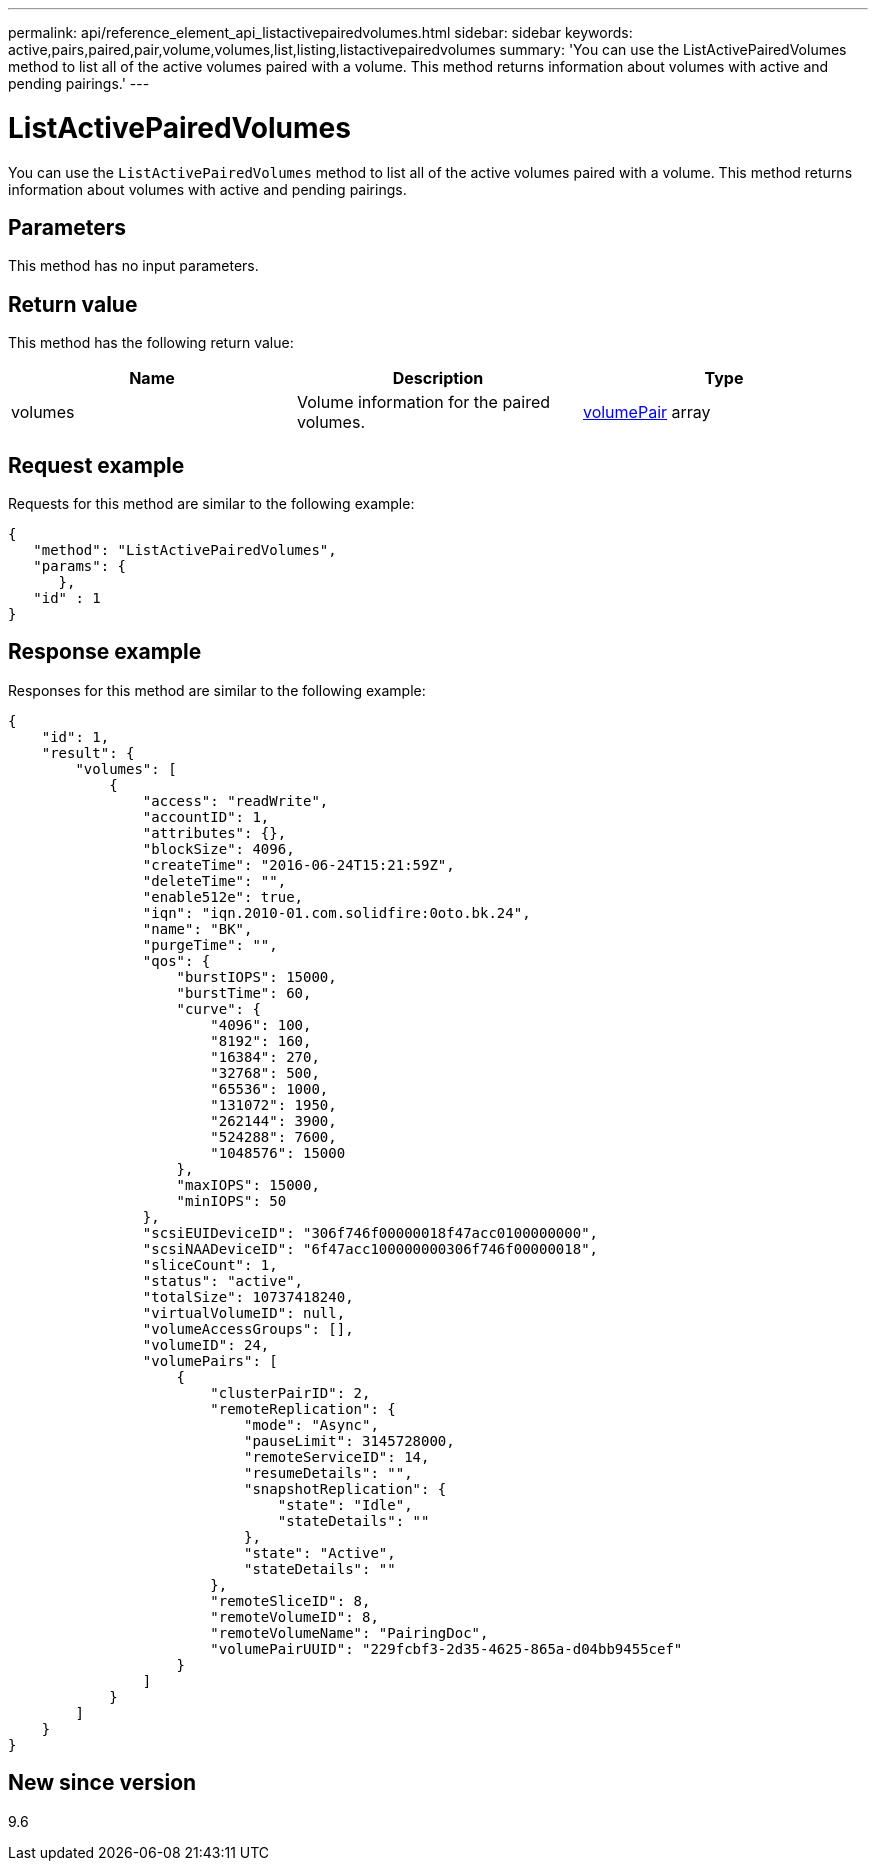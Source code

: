---
permalink: api/reference_element_api_listactivepairedvolumes.html
sidebar: sidebar
keywords: active,pairs,paired,pair,volume,volumes,list,listing,listactivepairedvolumes
summary: 'You can use the ListActivePairedVolumes method to list all of the active volumes paired with a volume. This method returns information about volumes with active and pending pairings.'
---

= ListActivePairedVolumes
:icons: font
:imagesdir: ../media/

[.lead]
You can use the `ListActivePairedVolumes` method to list all of the active volumes paired with a volume. This method returns information about volumes with active and pending pairings.

== Parameters

This method has no input parameters.

== Return value

This method has the following return value:

[options="header"]
|===
|Name |Description |Type
a|
volumes
a|
Volume information for the paired volumes.
a|
xref:reference_element_api_volumepair.adoc[volumePair] array
|===

== Request example

Requests for this method are similar to the following example:

----
{
   "method": "ListActivePairedVolumes",
   "params": {
      },
   "id" : 1
}
----

== Response example

Responses for this method are similar to the following example:

----
{
    "id": 1,
    "result": {
        "volumes": [
            {
                "access": "readWrite",
                "accountID": 1,
                "attributes": {},
                "blockSize": 4096,
                "createTime": "2016-06-24T15:21:59Z",
                "deleteTime": "",
                "enable512e": true,
                "iqn": "iqn.2010-01.com.solidfire:0oto.bk.24",
                "name": "BK",
                "purgeTime": "",
                "qos": {
                    "burstIOPS": 15000,
                    "burstTime": 60,
                    "curve": {
                        "4096": 100,
                        "8192": 160,
                        "16384": 270,
                        "32768": 500,
                        "65536": 1000,
                        "131072": 1950,
                        "262144": 3900,
                        "524288": 7600,
                        "1048576": 15000
                    },
                    "maxIOPS": 15000,
                    "minIOPS": 50
                },
                "scsiEUIDeviceID": "306f746f00000018f47acc0100000000",
                "scsiNAADeviceID": "6f47acc100000000306f746f00000018",
                "sliceCount": 1,
                "status": "active",
                "totalSize": 10737418240,
                "virtualVolumeID": null,
                "volumeAccessGroups": [],
                "volumeID": 24,
                "volumePairs": [
                    {
                        "clusterPairID": 2,
                        "remoteReplication": {
                            "mode": "Async",
                            "pauseLimit": 3145728000,
                            "remoteServiceID": 14,
                            "resumeDetails": "",
                            "snapshotReplication": {
                                "state": "Idle",
                                "stateDetails": ""
                            },
                            "state": "Active",
                            "stateDetails": ""
                        },
                        "remoteSliceID": 8,
                        "remoteVolumeID": 8,
                        "remoteVolumeName": "PairingDoc",
                        "volumePairUUID": "229fcbf3-2d35-4625-865a-d04bb9455cef"
                    }
                ]
            }
        ]
    }
}
----

== New since version

9.6
